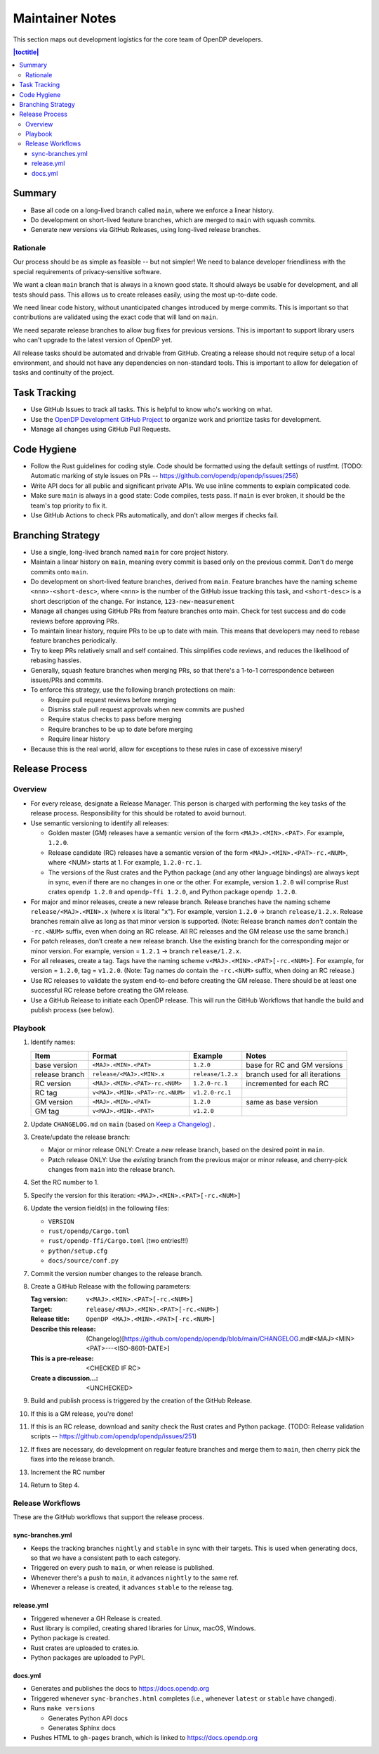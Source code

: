 Maintainer Notes
****************

This section maps out development logistics for the core team of OpenDP developers.

.. I left this here because it's actually deeply nested

.. contents:: |toctitle|
    :local:

Summary
=======

* Base all code on a long-lived branch called ``main``, where we enforce a linear history.
* Do development on short-lived feature branches, which are merged to ``main`` with squash commits.
* Generate new versions via GitHub Releases, using long-lived release branches.

Rationale
---------

Our process should be as simple as feasible -- but not simpler!
We need to balance developer friendliness with the special requirements of privacy-sensitive software.

We want a clean ``main`` branch that is always in a known good state.
It should always be usable for development, and all tests should pass.
This allows us to create releases easily, using the most up-to-date code.

We need linear code history, without unanticipated changes introduced by merge commits.
This is important so that contributions are validated using the exact code that will land on ``main``.

We need separate release branches to allow bug fixes for previous versions.
This is important to support library users who can't upgrade to the latest version of OpenDP yet.

All release tasks should be automated and drivable from GitHub.
Creating a release should not require setup of a local environment, and should not have any dependencies on non-standard tools.
This is important to allow for delegation of tasks and continuity of the project.


Task Tracking
=============

* Use GitHub Issues to track all tasks. This is helpful to know who's working on what.
* Use the `OpenDP Development GitHub Project <https://github.com/orgs/opendp/projects/1?card_filter_query=label%3A%22opendp+core%22>`_
  to organize work and prioritize tasks for development.
* Manage all changes using GitHub Pull Requests.

Code Hygiene
============

* Follow the Rust guidelines for coding style. Code should be formatted using the default settings of rustfmt.
  (TODO: Automatic marking of style issues on PRs -- https://github.com/opendp/opendp/issues/256)
* Write API docs for all public and significant private APIs.
  We use inline comments to explain complicated code.
* Make sure ``main`` is always in a good state: Code compiles, tests pass.
  If ``main`` is ever broken, it should be the team's top priority to fix it.
* Use GitHub Actions to check PRs automatically, and don't allow merges if checks fail.

Branching Strategy
==================

* Use a single, long-lived branch named ``main`` for core project history.
* Maintain a linear history on ``main``, meaning every commit is based only on the previous commit.
  Don't do merge commits onto ``main``.
* Do development on short-lived feature branches, derived from ``main``.
  Feature branches have the naming scheme ``<nnn>-<short-desc>``,
  where ``<nnn>`` is the number of the GitHub issue tracking this task,
  and ``<short-desc>`` is a short description of the change. For instance, ``123-new-measurement``
* Manage all changes using GitHub PRs from feature branches onto main.
  Check for test success and do code reviews before approving PRs.
* To maintain linear history, require PRs to be up to date with main.
  This means that developers may need to rebase feature branches periodically.
* Try to keep PRs relatively small and self contained.
  This simplifies code reviews, and reduces the likelihood of rebasing hassles.
* Generally, squash feature branches when merging PRs,
  so that there's a 1-to-1 correspondence between issues/PRs and commits.
* To enforce this strategy, use the following branch protections on main:

  * Require pull request reviews before merging
  * Dismiss stale pull request approvals when new commits are pushed
  * Require status checks to pass before merging
  * Require branches to be up to date before merging
  * Require linear history

* Because this is the real world, allow for exceptions to these rules in case of excessive misery!

Release Process
===============

Overview
--------

* For every release, designate a Release Manager.
  This person is charged with performing the key tasks of the release process.
  Responsibility for this should be rotated to avoid burnout.
* Use semantic versioning to identify all releases:

  * Golden master (GM) releases have a semantic version of the form ``<MAJ>.<MIN>.<PAT>``. For example, ``1.2.0``.
  * Release candidate (RC) releases have a semantic version of the form ``<MAJ>.<MIN>.<PAT>-rc.<NUM>``,
    where <NUM> starts at 1. For example, ``1.2.0-rc.1``.
  * The versions of the Rust crates and the Python package (and any other language bindings) are always kept in sync,
    even if there are no changes in one or the other.
    For example, version ``1.2.0`` will comprise Rust crates ``opendp 1.2.0`` and ``opendp-ffi 1.2.0``,
    and Python package ``opendp 1.2.0``.

* For major and minor releases, create a new release branch.
  Release branches have the naming scheme ``release/<MAJ>.<MIN>.x`` (where ``x`` is literal "``x``").
  For example, version ``1.2.0`` → branch ``release/1.2.x``.
  Release branches remain alive as long as that minor version is supported.
  (Note: Release branch names *don't* contain the ``-rc.<NUM>`` suffix, even when doing an RC release.
  All RC releases and the GM release use the same branch.)
* For patch releases, don’t create a new release branch.
  Use the existing branch for the corresponding major or minor version.
  For example, version = ``1.2.1`` → branch ``release/1.2.x``.
* For all releases, create a tag. Tags have the naming scheme ``v<MAJ>.<MIN>.<PAT>[-rc.<NUM>]``.
  For example, for version = ``1.2.0``, tag = ``v1.2.0``.
  (Note: Tag names *do* contain the ``-rc.<NUM>`` suffix, when doing an RC release.)
* Use RC releases to validate the system end-to-end before creating the GM release.
  There should be at least one successful RC release before creating the GM release.
* Use a GitHub Release to initiate each OpenDP release.
  This will run the GitHub Workflows that handle the build and publish process (see below).

Playbook
--------

#. Identify names:

   ==============  ===============================  =================  ==============================
   Item            Format                           Example            Notes
   ==============  ===============================  =================  ==============================
   base version    ``<MAJ>.<MIN>.<PAT>``            ``1.2.0``          base for RC and GM versions
   release branch  ``release/<MAJ>.<MIN>.x``        ``release/1.2.x``  branch used for all iterations
   RC version      ``<MAJ>.<MIN>.<PAT>-rc.<NUM>``   ``1.2.0-rc.1``     incremented for each RC
   RC tag          ``v<MAJ>.<MIN>.<PAT>-rc.<NUM>``  ``v1.2.0-rc.1``
   GM version      ``<MAJ>.<MIN>.<PAT>``            ``1.2.0``          same as base version
   GM tag          ``v<MAJ>.<MIN>.<PAT>``           ``v1.2.0``
   ==============  ===============================  =================  ==============================

#. Update ``CHANGELOG.md`` on ``main`` (based on `Keep a Changelog <https://keepachangelog.com/en/1.0.0/>`_) .
#. Create/update the release branch:

   * Major or minor release ONLY: Create a *new* release branch, based on the desired point in ``main``.
   * Patch release ONLY: Use the *existing* branch from the previous major or minor release,
     and cherry-pick changes from ``main`` into the release branch.

#. Set the RC number to 1.
#. Specify the version for this iteration: ``<MAJ>.<MIN>.<PAT>[-rc.<NUM>]``
#. Update the version field(s) in the following files:

   * ``VERSION``
   * ``rust/opendp/Cargo.toml``
   * ``rust/opendp-ffi/Cargo.toml`` (two entries!!!)
   * ``python/setup.cfg``
   * ``docs/source/conf.py``

#. Commit the version number changes to the release branch.
#. Create a GitHub Release with the following parameters:

   :Tag version: ``v<MAJ>.<MIN>.<PAT>[-rc.<NUM>]``
   :Target: ``release/<MAJ>.<MIN>.<PAT>[-rc.<NUM>]``
   :Release title: ``OpenDP <MAJ>.<MIN>.<PAT>[-rc.<NUM>]``
   :Describe this release: (Changelog)[https://github.com/opendp/opendp/blob/main/CHANGELOG.md#<MAJ><MIN><PAT>---<ISO-8601-DATE>]
   :This is a pre-release: <CHECKED IF RC>
   :Create a discussion...: <UNCHECKED>

#. Build and publish process is triggered by the creation of the GitHub Release.
#. If this is a GM release, you're done!
#. If this is an RC release, download and sanity check the Rust crates and Python package.
   (TODO: Release validation scripts -- https://github.com/opendp/opendp/issues/251)
#. If fixes are necessary, do development on regular feature branches and merge them to ``main``,
   then cherry pick the fixes into the release branch.
#. Increment the RC number
#. Return to Step 4.


Release Workflows
-----------------

These are the GitHub workflows that support the release process.

sync-branches.yml
^^^^^^^^^^^^^^^^^

* Keeps the tracking branches ``nightly`` and ``stable`` in sync with their targets.
  This is used when generating docs, so that we have a consistent path to each category.
* Triggered on every push to ``main``, or when release is published.
* Whenever there's a push to ``main``, it advances ``nightly`` to the same ref.
* Whenever a release is created, it advances ``stable`` to the release tag.

release.yml
^^^^^^^^^^^

* Triggered whenever a GH Release is created.
* Rust library is compiled, creating shared libraries for Linux, macOS, Windows.
* Python package is created.
* Rust crates are uploaded to crates.io.
* Python packages are uploaded to PyPI.

docs.yml
^^^^^^^^

* Generates and publishes the docs to https://docs.opendp.org
* Triggered whenever ``sync-branches.html`` completes (i.e., whenever ``latest`` or ``stable`` have changed).
* Runs ``make versions``

  * Generates Python API docs
  * Generates Sphinx docs

* Pushes HTML to ``gh-pages`` branch, which is linked to https://docs.opendp.org
